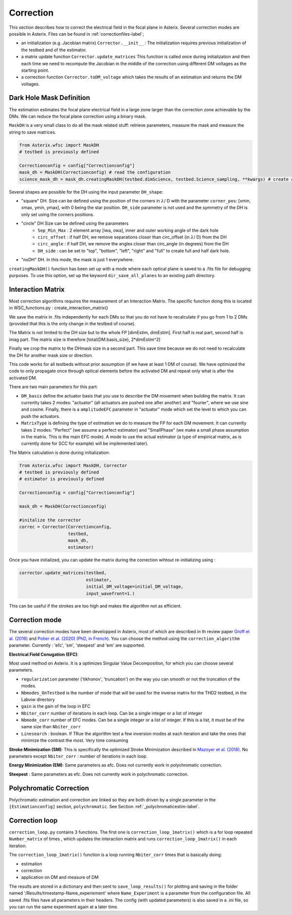 .. _correction-label:

Correction
---------------

This section describes how to correct the electrical field in the focal plane in Asterix. Several correction modes
are possible in Asterix. Files can be found in :ref:`correctionfiles-label`;

- an initialization (e.g. Jacobian matrix) ``Corrector.__init__`` : The initialization requires previous initialization of the testbed and of the estimator.
- a matrix update function ``Corrector.update_matrices`` This function is called once during initialization and then each time we need to recompute the Jacobian in the middle of the correction using different DM voltages as the starting point.
- a correction function ``Corrector.toDM_voltage`` which takes the results of an estimation and returns the DM voltages.

Dark Hole Mask Definition
+++++++++++++++++++++++++++++++

The estimation estimates the focal plane electrical field in a large zone larger than the
correction zone achievable by the DMs. We can reduce the focal plane correction using a binary mask.

``MaskDH`` is a very small class to do all the mask related stuff: retrieve parameters, measure the mask
and measure the string to save matrices.

.. code-block:: python
    
    from Asterix.wfsc import MaskDH
    # testbed is previously defined

    Correctionconfig = config["Correctionconfig"]
    mask_dh = MaskDH(Correctionconfig) # read the configuration
    science_mask_dh = mask_dh.creatingMaskDH(testbed.dimScience, testbed.Science_sampling, **kwargs) # create a mask with a given size and resolution


                                            
Several shapes are possible for the DH using the input parameter ``DH_shape``:

- "square" DH. Size can be defined using the position of the corners in :math:`{\lambda}`/ D with the parameter ``corner_pos``: [xmin, xmax, ymin, ymax], with 0 being the star position. ``DH_side`` parameter is not used and the symmetry of the DH is only set using the corners positions.
- "circle" DH Size can be defined using the parameters
    - ``Sep_Min_Max`` : 2 element array [iwa, owa], inner and outer working angle of the dark hole
    - ``circ_offset`` : if half DH, we remove separations closer than circ_offset (in :math:`{\lambda}`/ D) from the DH 
    - ``circ_angle`` : if half DH, we remove the angles closer than circ_angle (in degrees) from the DH 
    - ``DH_side`` : can be set to "top", "bottom", "left", "right" and "full" to create full and half dark hole.
- "noDH" DH. In this mode, the mask is just 1 everywhere. 

``creatingMaskDH()`` function has been set up with a mode where each optical plane is saved to a .fits file for debugging purposes.
To use this option, set up the keyword ``dir_save_all_planes`` to an existing path directory.

Interaction Matrix
+++++++++++++++++++++++++++++++

Most correction algorithms requires the measurement of an Interaction Matrix.
The specific function doing this is located in WSC_functions.py : create_interaction_matrix()

We  save the matrix in .fits independently for each DMs so that you do not have to recalculate if you go 
from 1 to 2 DMs (provided that this is the only change in the testbed of course).

The Matrix is not limited to the DH size but to the whole FP [dimEstim, dimEstim]. 
First half is real part, second half is imag part. The matrix size is therefore [total(DM.basis_size), 2*dimEstim^2]

Finally we crop the matrix to the DHmask size in a second part. This save time because we do not need to recalculate
the DH for another mask size or direction. 

This code works for all testbeds without prior assumption (if we have at least 1 DM of course). We have optimized 
the code to only propagate once through optical elements before the activated DM and repeat only what is after 
the activated DM.

There are two main parameters for this part: 

- ``DM_basis`` define the actuator basis that you use to describe the DM movement when building the matrix. It can currenlty takes 2 modes: "actuator" (all actuators are pushed one after another) and "fourier",  where we use sine and cosine. Finally, there is a ``amplitudeEFC`` parameter in "actuator" mode which set the level to which you can push the actuators.
- ``MatrixType`` is defining the type of estimation we do to measure the FP for each DM movement. It can currenlty takes 2 modes: "Perfect" (we assume a perfect estimator) and "SmallPhase" (we make a small phase assumption in the matrix. This is the main EFC mode). A mode to use the actual estimator (a type of empirical matrix, as is currently done for SCC for example) will be implemented later).


The Matrix calculation is done during initialization:

.. code-block:: python

    from Asterix.wfsc import MaskDH, Corrector
    # testbed is previously defined
    # estimator is previously defined

    Correctionconfig = config["Correctionconfig"]

    mask_dh = MaskDH(Correctionconfig)

    #initalize the corrector
    correc = Corrector(Correctionconfig,
                       testbed,
                       mask_dh,
                       estimator)


Once you have initialized, you can update the matrix during the correction wihtout re-initializing using : 

.. code-block:: python
    
    corrector.update_matrices(testbed,
                              estimator,
                              initial_DM_voltage=initial_DM_voltage,
                              input_wavefront=1.)


This can be useful if the strokes are too high and makes the algorithm not as efficient. 


Correction mode
+++++++++++++++++++++++++++++++

The several correction modes have been developped in Asterix, most of which are described in th review paper  
`Groff et al. (2016) <https://ui.adsabs.harvard.edu//#abs/2016JATIS...2a1009G/abstract>`_ and 
`Potier et al. (2020) (PhD, in French)  <https://tel.archives-ouvertes.fr/tel-03065844>`_. You can choose the method
using the ``correction_algorithm`` parameter. Currently : 'efc', 'sm', 'steepest' and 'em' are supported. 


**Electrical Field Conugation (EFC)**:

Most used method on Asterix. It is a optimizes Singular Value Decomposition, for which you can choose several parameters.

- ``regularization`` parameter ('tikhonov', 'truncation') on the way you can smooth or not the truncation of the modes.
- ``Nbmodes_OnTestbed`` is the number of mode that will be used for the inverse matrix for the THD2 testbed, in the Labviw directory
- ``gain`` is the gain of the loop in EFC
- ``Nbiter_corr`` number of iterations in each loop. Can be a single integer or a list of integer
- ``Nbmode_corr`` number of EFC modes. Can be a single integer or a list of integer. If this is a list, it must be of the same size than ``Nbiter_corr``
- ``Linesearch`` : boolean. If TRue the algorithm test a few inversion modes at each iteration and take the ones that minimize the contrast the most. Very time consuming

**Stroke Minimization (SM)**: 
This is specifically the optimized Stroke Minimization described in `Mazoyer et al. (2018) <http://adsabs.harvard.edu/abs/2018AJ....155....7M>`_.
No parameters except ``Nbiter_corr`` : number of iterations in each loop.

**Energy Minimization (EM)**: 
Same parameters as efc. Does not currently work in polychromatic correction.

**Steepest** : 
Same parameters as efc. Does not currently work in polychromatic correction.

Polychromatic Correction
+++++++++++++++++++++++++++++++

Polychromatic estimation and correction are linked so they are both driven by a single parameter 
in the ``[Estimationconfig]`` section, ``polychromatic``. See Section :ref:`_polychromaticestim-label`.

Correction loop
+++++++++++++++++++++++++++++++

``correction_loop.py`` contains 3 functions. The first one is ``correction_loop_1matrix()`` which is a for loop repeated
``Number_matrix`` of times , which updates the interaction matrix and runs ``correction_loop_1matrix()`` in each iteration.


The ``correction_loop_1matrix()`` function is a loop running ``Nbiter_corr`` times that is basically doing:

* estimation

* correction

* application on DM and measure of DM

The results are stored in a dictionary and then sent to ``save_loop_results()`` for plotting and saving in the folder
named '/Results/timestamp-Name_experiement' where ``Name_Experiment`` is a parameter from the configuration file. All saved .fits files have all parameters in their headers.
The config (with updated parameters) is also saved in a .ini file, so you can run the same experiment again at a later time.
